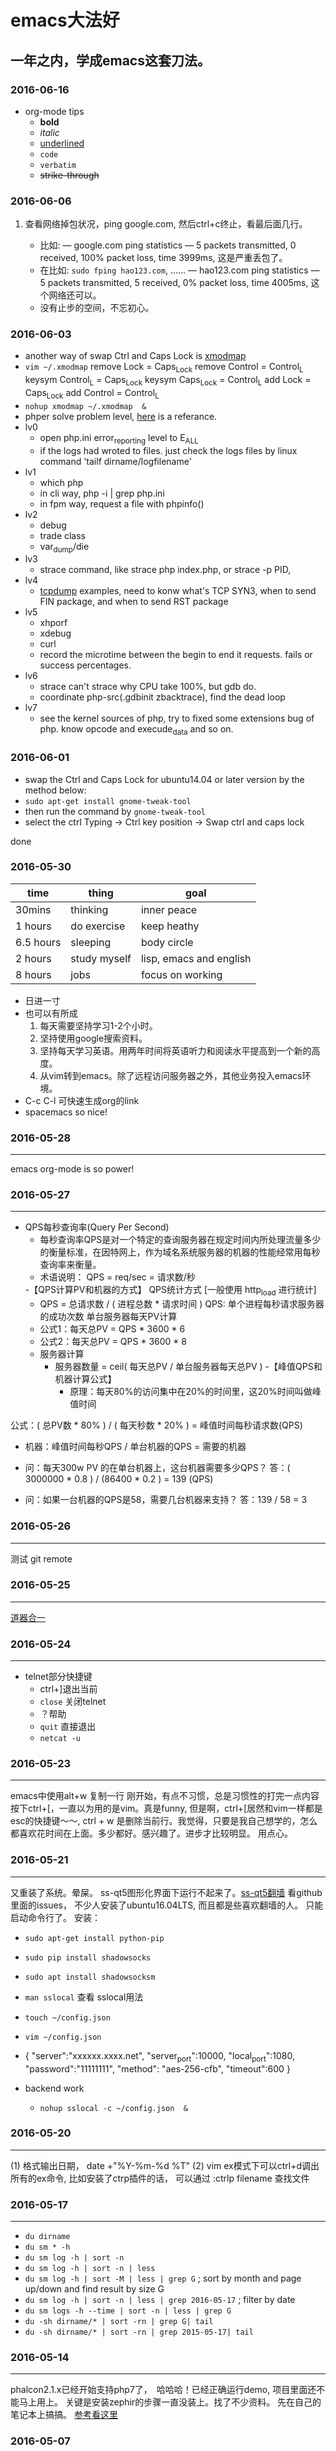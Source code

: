 #+TODO: TODO IN_PROGRESS WAITING DONE
* emacs大法好
** 一年之内，学成emacs这套刀法。
*** 2016-06-16
+ org-mode tips
  - *bold*
  - /italic/ 
  - _underlined_ 
  - =code= 
  - ~verbatim~ 
  - +strike-through+
*** 2016-06-06
*****  查看网络掉包状况，ping google.com, 然后ctrl+c终止，看最后面几行。
+ 比如: --- google.com ping statistics --- 5 packets transmitted, 0 received, 100% packet loss, time 3999ms, 这是严重丢包了。
+ 在比如: =sudo fping hao123.com=, ...... --- hao123.com ping statistics --- 5 packets transmitted, 5 received, 0% packet loss, time 4005ms, 这个网络还可以。
+ 没有止步的空间，不忘初心。
*** 2016-06-03
+ another way of swap Ctrl and Caps Lock is [[https://www.emacswiki.org/emacs/MovingTheCtrlKey][xmodmap]] 
+ =vim ~/.xmodmap=
  remove Lock = Caps_Lock
  remove Control = Control_L
  keysym Control_L = Caps_Lock
  keysym Caps_Lock = Control_L
  add Lock = Caps_Lock
  add Control = Control_L
+ =nohup xmodmap ~/.xmodmap  &=
+ phper solve problem level, [[http://rango.swoole.com/archives/340][here]] is a referance.
+ lv0 
  - open php.ini error_reporting level to E_ALL
  - if the logs had wroted to files. just check the logs files by linux command 'tailf dirname/logfilename'
+ lv1 
  - which php
  - in cli way, php -i | grep php.ini
  - in fpm way, request a file with phpinfo()
+ lv2
  - debug
  - trade class
  - var_dump/die
+ lv3 
  - strace command, like strace php index.php, or strace -p PID, 
+ lv4
  - [[http://www.rationallyparanoid.com/articles/tcpdump.html][tcpdump]] examples, need to konw what's TCP SYN3, when to send FIN package, and when to send RST package
+ lv5 
  - xhporf
  - xdebug
  - curl
  - record the microtime between the begin to end it requests. fails or success percentages.
+ lv6
  - strace can't strace why CPU take 100%, but gdb do.
  - coordinate php-src(.gdbinit zbacktrace), find the dead loop
+ lv7
  - see the kernel sources of php, try to fixed some extensions bug of php. know opcode and execude_data and so on.

*** 2016-06-01 
+ swap the Ctrl and Caps Lock for ubuntu14.04 or later version by the method below:
+ =sudo apt-get install gnome-tweak-tool=
+ then run the command by =gnome-tweak-tool=
+ select the ctrl Typing -> Ctrl key position -> Swap ctrl and caps lock
done
*** 2016-05-30 
| time      | thing        | goal                    |
|-----------+--------------+-------------------------|
| 30mins    | thinking     | inner peace             |
| 1 hours   | do exercise  | keep heathy             |
| 6.5 hours | sleeping     | body circle             |
| 2 hours   | study myself | lisp, emacs and english |
| 8 hours   | jobs         | focus on working        |

+ 日进一寸
+ 也可以有所成
  1) 每天需要坚持学习1-2个小时。
  2) 坚持使用google搜索资料。
  3) 坚持每天学习英语。用两年时间将英语听力和阅读水平提高到一个新的高度。
  4) 从vim转到emacs。除了远程访问服务器之外，其他业务投入emacs环境。
     
+ C-c C-l 可快速生成org的link
+ spacemacs so nice!

*** 2016-05-28
----------------------------------------------------------------------
emacs org-mode is so power!

*** 2016-05-27
----------------------------------------------------------------------
+ QPS每秒查询率(Query Per Second)
  - 每秒查询率QPS是对一个特定的查询服务器在规定时间内所处理流量多少的衡量标准，在因特网上，作为域名系统服务器的机器的性能经常用每秒查询率来衡量。
  - 术语说明：
    QPS = req/sec = 请求数/秒
  -【QPS计算PV和机器的方式】
  QPS统计方式 [一般使用 http_load 进行统计]
  - QPS = 总请求数 / ( 进程总数 * 请求时间 )
    QPS: 单个进程每秒请求服务器的成功次数
    单台服务器每天PV计算
  - 公式1：每天总PV = QPS * 3600 * 6
  - 公式2：每天总PV = QPS * 3600 * 8
  +  服务器计算
    - 服务器数量 = ceil( 每天总PV / 单台服务器每天总PV )
      -【峰值QPS和机器计算公式】
      - 原理：每天80%的访问集中在20%的时间里，这20%时间叫做峰值时间
公式：( 总PV数 * 80% ) / ( 每天秒数 * 20% ) = 峰值时间每秒请求数(QPS)
- 机器：峰值时间每秒QPS / 单台机器的QPS = 需要的机器
- 问：每天300w PV 的在单台机器上，这台机器需要多少QPS？
  答：( 3000000 * 0.8 ) / (86400 * 0.2 ) = 139 (QPS)

- 问：如果一台机器的QPS是58，需要几台机器来支持？
  答：139 / 58 = 3

*** 2016-05-26
----------------------------------------------------------------------
测试 git remote 
*** 2016-05-25
----------------------------------------------------------------------
[[http://www.cnblogs.com/zhuweisky/p/5003771.html][道器合一]]

*** 2016-05-24
----------------------------------------------------------------------
+ telnet部分快捷键
  - ctrl+]退出当前
  - =close= 关闭telnet
  - ？帮助
  - =quit= 直接退出
  - =netcat -u= 

*** 2016-05-23
----------------------------------------------------------------------
emacs中使用alt+w 复制一行
刚开始，有点不习惯，总是习惯性的打完一点内容按下ctrl+[，一直以为用的是vim。真是funny, 但是啊，ctrl+[居然和vim一样都是esc的快捷键～～,
ctrl + w 是删除当前行。我觉得，只要是我自己想学的，怎么都喜欢花时间在上面。多少都好。感兴趣了。进步才比较明显。
用点心。

*** 2016-05-21
----------------------------------------------------------------------
又重装了系统。晕屎。
ss-qt5图形化界面下运行不起来了。[[https://github.com/shadowsocks/shadowsocks-qt5/issues/312][ss-qt5翻墙]]
看github里面的issues， 不少人安装了ubuntu16.04LTS, 而且都是些喜欢翻墙的人。
只能启动命令行了。
安装：
+ =sudo apt-get install python-pip=
+ =sudo pip install shadowsocks=
+ =sudo apt install shadowsocksm=

+ =man sslocal= 查看 sslocal用法

+ =touch ~/config.json=
+ =vim ~/config.json=
+ {
  "server":"xxxxxx.xxxx.net",
  "server_port":10000,
  "local_port":1080,
  "password":"11111111",
  "method": "aes-256-cfb",
  "timeout":600
  }
+ backend work
    - =nohup sslocal -c ~/config.json  &=

*** 2016-05-20
----------------------------------------------------------------------
(1) 格式输出日期， date +"%Y-%m-%d %T"
(2) vim ex模式下可以ctrl+d调出所有的ex命令, 比如安装了ctrp插件的话， 可以通过 :ctrlp filename 查找文件

*** 2016-05-17
----------------------------------------------------------------------
+ =du dirname=
+ =du sm * -h=
+ =du sm log -h | sort -n=
+ =du sm log -h | sort -n | less=
+ =du sm log -h | sort -M | less | grep G=          ; sort by month and page up/down and find result by size G
+ =du sm log -h | sort -n | less | grep 2016-05-17= ; filter by date
+ =du sm logs -h --time | sort -n | less | grep G= 
+ =du -sh dirname/* | sort -rn | grep G| tail= 
+ =du -sh dirname/* | sort -rn | grep 2015-05-17| tail=

*** 2016-05-14
----------------------------------------------------------------------
phalcon2.1.x已经开始支持php7了，　哈哈哈！已经正确运行demo, 项目里面还不能马上用上。
关键是安装zephir的步骤一直没装上。找了不少资料。
先在自己的笔记本上搞搞。
[[https://gist.github.com/Tosyn/fef6437dd3906ff200e471e478eaae95][参考看这里]]

*** 2016-05-07
----------------------------------------------------------------------
安装kali　linux时需要分配大点空间，开始时给４G, 不够，死活安装没成功。后来直接给50G，终于可以了。好了，现在可以开始玩下这个渗透系统了

*** 2016-05-06
----------------------------------------------------------------------
源代码!直接看源代码, 这才是最好境界!最关键的开关。

*** 2016-04-30
----------------------------------------------------------------------
提高业务能力的同时，坚持学习python。后者反过来会促进业务能力的增强。

*** 2016-04-29
----------------------------------------------------------------------
+ To follow the path: 沿着这样一条道路：
+ look to the master, 关注大师，
+ follow the master, 跟随大师，
+ walk with the master, 与大师同行，
+ see through the master, 洞察大师，
+ become the master. 成为大师。

*** 2016-04-24
sed命令相当的牛逼，　一定要学会，　sed -i 直接可以编辑文件，当一个文件很大时，用sed比vim要更方便
----------------------------------------------------------------------
+ *nl* 
+ *sed*
+ *awk*
三个命令行非常有用

*** 2016-04-23
----------------------------------------------------------------------
+ 升级到ubuntu16.04之后，发现php也更新了。但是mysql没更新。重新布置下环境：　
  1) =sudo apt-get install php7.0-fpm php7.0-mysql=
  2) =sudo vim /etc/nginx/sites-available/default= 添加index.php
  3) 将这行注释去掉，fastcgi_pass unix:/run/php/php7.0-fpm.sock;
  4) include snippets/fastcgi-php.conf;这样放出来
  5) =sudo nano /etc/php/7.0/fpm/php.ini= , 将cgi.fix_pathinfo=0
  6) =sudo service php7.0-fpm reload= 成功了
  7) laravel 的spark需要在php7.0的基础上安装mbstring扩展
  8) =sudo apt install php7.0-mbstring=

*** 2016-04-11
----------------------------------------------------------------------
+ ubuntu下使用c-space启动emacs内的中文输入法，　lc_ctype=zh_cn.utf-8 emacs 
+ gtd getting thing done, 翻译：把事情做完。
  - 本质是放空人的大脑。然后一步步按照设定的路线去努力执行。
  - 五个核心原则是：收集、整理、组织、回顾、执行。
+ laravel 5 查询最后一条查询sql 
  - 需要开启querylog 
  - db::connection()->enablequerylog();
  - dd(db::getgetquerylog());
*** 2016-04-09
----------------------------------------------------------------------
+ ubuntu14.04 默认的nodejs太老了，　
  - =sudo add-apt-repository ppa:chris-lea/node.js=
  - =sudo apt-get update=
  - =sudo apt-get install nodejs=
*** 2016-04-06
+ mysql去除重复的数值
  - select  b.id, b.status, b.name,  case  when f.id is null then 0 else 1 end is_tag
    from b_table as b 
    left join d_table as d on b.id=d.id 
    left  join (select distinct id from f_table) as f on b.id=f.id
    where b.status=3;
*** 2016-04-03
----------------------------------------------------------------------
今天是清明节
看了下数据库的帮助命令，　大有搞头啊！　help command 可以看见少数操作命令，　help contents相当于进入了一个mysql的结构的总目录。对于mysql还是有很多东西不知道的呀，嘿嘿嘿~
*** 2016-04-01
----------------------------------------------------------------------
愚人节～～，　学习新的东西的时候，自己才会全身心的投入进去。
*** 2016-03-31
----------------------------------------------------------------------
mysql 查询字段长度：　select length(column_name) from table_name;

*** 2016-03-31
----------------------------------------------------------------------
mysql查看保存的字段长度: select  length(str) from test_table;

*** 2016-03-25
----------------------------------------------------------------------
+ =dpkg -l | grep jdk=
+ =dpkg -l= 查看linux下安装文件路径
*** 2016-03-25
----------------------------------------------------------------------
请解释下strtotime(),time(),microtime(),date()的区别。。。。。。

*** 2016-03-24
----------------------------------------------------------------------
远程版本库采用merge request比本地merge master更高效

*** 2016-03-23
----------------------------------------------------------------------
+ 今天学了两个牛逼的命令：
  - 一个是vim 中的多文件替换 
    1) =args dirname/**/*.php=
    2) =argdo %s/test1/test2/ge | update=
  - 二是：linux终端 grep -rl need_replace_word dirname | xargs sed -i 's/test1/test2/g'

+ 查看内存
  *cat /proc/meminfo*

*** 2016-03-16
----------------------------------------------------------------------
通过 curl　方式发post请求，如果url域名经过 30x　跳转后，$_post不会被保持的！可以通过ip方式避免跳转的问题 
301的调整是不被保持的

*** 2016-03-15
----------------------------------------------------------------------
回顾一下本次alphago与小石头的人机对局，感觉很奇妙啊。alphago确实有进入世界前三的水准。对处于下坡路的小李来说，相对吃力。这个时代，正是缺少神之一手的棋手的时代。然而alphago还不是完全体，人类已经意识到围棋还存在的广阔的提升空间，或许等begago出来的时候，或许人类将迎来围棋的巅峰时代!而我们将见证到这个围棋时代的到来。

*** 2016-03-13
----------------------------------------------------------------------
第７８手的挖，　实在是"神之一手"啊。这一刻，　简直是吴清源附体，　佐为附体啊！这才是小李啊！哈哈，那个犀利的小石头还在。这才是围棋的魅力所在啊！逼得alphago都出bug了！

*** 2016-03-12
----------------------------------------------------------------------
alphago 太牛逼了。完全颠覆了我心目中机器对围棋的理解。见证了这个奇特的围棋历史奇点。

*** 2016-03-11

永远不要轻视那些看起来能力不如自己的人.
今天被一个初中生给我上了一课：我不够自律。自己的自控能力不够。
如果我连自己的没法控制，那真的是一无是处。

*** 2016-03-10
----------------------------------------------------------------------
这给了我一个很大的启发：
(1) 如果要赌，你就赌人少赌的那个。人类的本性是和自然规律相反的。
(2) 太震惊了，　alphago第二局居然也赢了。
(3) 要集中力量。
(4) 向大师学习。

*** 2016-03-09
----------------------------------------------------------------------
今天李世石败给ai了。历史的一个重要时刻啊。计算机离人的思考思维还有多远距离？

*** 2016-03-09
----------------------------------------------------------------------
今天李世石要于ai比赛了。历史的一个重要时刻啊。计算机离人的思考思维还有多远距离？

gulp 依赖比较新的npm, npm需升级到5.7.1. 

*** 2016-03-09
----------------------------------------------------------------------
=df= 查看硬盘使用情况, =du -sm * -h= 查看磁盘空间   *-h human*

*** 2016-03-07
----------------------------------------------------------------------
既然是数据, 在计算机网络结构层划分中一定有对应的有载体和关联, 需要重新梳理下这其中的关系.

*** 2016-03-05
----------------------------------------------------------------------
*时间*, *精力*, *钱* 被撕的四分五裂，这样下去什么事情也弄不成。

*** 2016-03-03
----------------------------------------------------------------------
将 *早上的一点时间抽出来* 。积累起来做点事情。还有坐车的时间。
所有的事物都可以看成是 *数据* 。他们都有最小的单元结构，不同的 *次序* 组成了他们的运行的流程。要知道他们之间的关系，必须熟悉他们的结构和组织形式，以及他们运行的次序。

*** 2016-03-03
----------------------------------------------------------------------
我的时间都用在哪里了？
今天安装nvm, 用于node.js版本管理。
(1) git 下载creationix下的nvm到本地，
(2) 进入目录，执行 =./install.sh=
(3) 启用 =source ./nvm.sh=
(4) 将变量写到.zshrc里面去，　开机启动
(5) =nvm -v=
(6) =nvm help= 开始玩吧
用简单的思维来总结网络的事物，　我的理解是： /数据/ , /结构/ , /次序的集合/ 。

*** 2016-03-01
----------------------------------------------------------------------
laravel 的eloquent非常强大，　比phalcon强大太多了。
夜深人静，　折开笔记本，启动ubuntu, 戴上耳机， 翻开今天下载的一首音乐。一个悠扬的声音划破天际，直抵心房，仿佛穿行在一条苍茫峡谷。　　
什么时候能弄一套合心意的音响？

*** 2016-02-29
----------------------------------------------------------------------
即使对某一件兵器特别偏爱， 也不要拘泥于兵器。有比兵器更强大的力量。

*** 2016-02-27
----------------------------------------------------------------------
导出查询结果到一个文件里面。
=mysql -uname -h hostname -p psw -e"use dbname; select * from table" > /temp/test.xls=
还是一句话：天下武功， 唯快不破.
+ =php artisan make:middleware oldmiddleware=
+ =php artisan make:middleware beforemiddleware= 前置操作的中间件
+ =php artisan make:middleware aftermiddleware= 后置操作的中间件

vagrant up启动时， 启动virtualbox时报个错。
"virtualbox failed to open a session for the virtual machine  "

*** 2016-02-26
----------------------------------------------------------------------
+ shadowsocks-go翻墙
  1) =sudo apt-get install golang=
  2) =git clone https://github.com/shadowsocks/shadowsocks-go=
  3) =echo $golang= 查看go路径, 比如是~/gocode什么的, 然后进去, 一直到src下面, 新建文件夹golnag.org/x, 下载加密crypto,命令为git clone https://github.com/golang/crypto
  4) 现在可以安装go-server了
    - =go get github.com/shadowsocks/shadowsocks-go/cmd/shadowsocks-server= 再就是客户端
    - =go get github.com/shadowsocks/shadowsocks-go/cmd/shadowsocks-local= 这就安装大工告成了！
  5) 放心， 你怎么输入google都不会有反应的。不用着急， 还没完, 启动啊，
  可以放到后台去， 免得占用我的终端
    - =cd ~/go= 路径/bin, 执行
    - =nohup .shadowsocks-server  &=
    - =nohup .shadowsocks-local  &=
  现在， 到墙外去耍去吧！前提是你的chome安装了switchysharp.1.10.5.crx或者别的代理
  这能帮到这里了～
+ laravel 这个最好还是设置下快捷方式
 - 将 _alias laravel='~/.composer/vendor/bin/laravel'_  放置到~/.zshrc最后， 
 - 重新执行下这个文件 =source ~/.zshrc= , 这里的zshrc是和bash一样的工具, 就是更强大一下， 至于强大在哪些地方， 我也不知道。
+ 没有沉淀的输出如果传播出去， 很快就会消散, 消亡。
  怎么把项目弄到博客网站上去？这是个问题。 现在只是一个一个文件的放上去， 很不好。
+ php artisan migrate 时发现自己的文件名改过了。可以 =composer dump-autoload= 一下, 再重新执行即可。laravel貌似比phalcon好用的多。
+ 今天被onclick坑死了！ <a onclick="method_dosth()"></a> onclick这个写法， 不知道是怎么回事， 到app的话调用了什么都是没有回调的～～， 必须携程onclick， 谁能解释一下？
laravel 上手很快。下周可以用laravel来做博客的开发框架。

*** 2016-02-25
----------------------------------------------------------------------
修改git默认的nano编辑器为vim的方法， 设置一下 git config –global core.editor vim

*** 2016-02-24
----------------------------------------------------------------------
从一个不熟悉的环境转回来, 感觉vim是如此的顺心如意! 这兵器果然越用约有意思.
利用周末的时间，下周一之前， 将一个简单的图书馆管理系统开发出来。使用laravel框架, 优先做图书增删改查， 以及借阅的功能。
晋级那种事放到后面再说。技术上来之后， 晋级不晋级， 无所谓。
那么， 让我们开始吧。哟西～ 

*** 2016-02-23
----------------------------------------------------------------------
9秒开机了！so sexy!ssd 大发好！x
*** 2016-02-22
----------------------------------------------------------------------
两种兵器对比着学。
固态硬盘的速度比机械硬盘存在一个质的差别。

*** 2016-02-19
----------------------------------------------------------------------
+ "建设性的懒惰才是真正的程序员应该有的特质。"
+ "虽然编程基本上仍是一种个人封闭的活动，真正高超的程序来自于借助整个社区的注意力和脑力。一哥在封闭的项目中只使用自己脑力的开发者， 将会输给一个知道创造一个开放、进化式的环境--从中吸收成千上万人的探索设计空间的反馈、编码贡献、臭虫检测和其他的改进--开开发者。"

+ "目标只有通过许多共同意志的竭诚努力才能实现."
+ "不管怎样， 在一个便宜电脑和快速互联网连接的世界里， 我们很一致的发现真正唯一的稀缺资源是有技术的努力。开源项目本质上从不会为了争夺机器或者网络或办公空间而成立；他们只在开发者自己失掉兴趣的时候消亡。"
+ "开源的成功带来的一个最重要的影响会是教育我们：乐趣是创造性工作中最有效的经济模式。"

*** 2016-02-09
----------------------------------------------------------------------
年味一年比一年淡了。

*** 2016-02-06
----------------------------------------------------------------------
回家的路

*** 2016-02-04
----------------------------------------------------------------------
emacs 是个什么东西？
用emacs -nw -q 不安装任何插件启动emacs

*** 2016-02-18
----------------------------------------------------------------------
进入帮助文档内部
+ =c-h i=
+ =c-h t=
+ =c-h w=
+ =m-x tetris= 玩俄罗斯方块
+ =emacs -nw --color=no=  不需要颜色
+ =emacs --daemon= 作为守护进程运行
+ =emacsclient -t= 桌面环境下打开命令行版的emacs

*** 2016-02-17
----------------------------------------------------------------------
what a beauty day today ! emacs is coming! come on!
+ m-d equal kill a word
+ m-delete means backward-kill-world
+ m-k kill-sentence
+ c-k kill-line
+ reset c-x u, c-/, c-_
+ c-y means paste, but  c-y then m-y means next paste, like next register in vim, just like a circle
+ c-u means n times to do 
  examples like : c-u 6 c-k means delete three lines, not 6 lines!
+ c-g(esc esc esc) keyboard-quit
+ backspace        backward-delete-char
+ c-d              delete-char
+ c-x c-s              save
+ move : 
+ c-f next-char
+ c-b prew-char
+ c-p prew-line
+ c-n next-line
+ c-e end-of-line
+ c-a ahead-of-line
+ c-l  like h m l in vim(re center)
+ m-f forward-word
+ m-b backward-word
+ m-a backward-sentence
+ m-e forward-sentence
+ c-v  scroll-up
+ m-v  scroll-down
 search:
+ c-s isearch forward
+ c-r isearch backward
+ esc c-s  isearch-forward-regexp
+ esc c-r  isearch-backward-regexp
+ m-%      waken replacement
+ c-x c-f  find a file 
+ c-x o  change window
+ c-x 1  only one window, like :only in vim
+ c-x c-b list all the buffer files
+ c-x b 
+ c-x k kill-buffer
+ m-x describe-variable -> "enter" -> auto-mode-alist see all the mode , so sexy!
+ m-x compile  woken the compile in linux
+ c-\切换输入法
+ c-x shell 进入shell模式, 然后c-x c-b 返回buffer

*** 2016-02-16
----------------------------------------------------------------------
start to use emacs to do something

*** 2016-02-03
----------------------------------------------------------------------
开始学习emacs
网站搭建起来之后，要逐步建立起自己的博客系统。
持续更新较高质量的博客内容。
你问我800多块钱的书， 我会不会看？那我买来是干什么的？

*** 2016-01-24
----------------------------------------------------------------------
做人确实比学代码难
用一个简单的文本文件把每次出错的信息记录下来，后面如果解决了就把解决方法也记录一下，养成这种学习习惯，会受益匪浅, 写博客是最好的办法。

*** 2016-01-23
------------------------------------------------------------------------
一龙哥身上有很多东西可以学习。查找一个问题，居然可以发现其背后那么多关联的东西。受教了。

*** 2016-01-22
------------------------------------------------------------------------
知耻而后勇.
let's go!

*** 2016-01-21
------------------------------------------------------------------------
window.location.search可以获取url里面的查询的参数。
今天遇到一个问题：h5调用app接口。这个很难做兼容。
*** 2016-01-20
------------------------------------------------------------------------
~nohup my/go/command   &~    可以把程序丢到后台去，　注销不会kill这个进程，　重启可以。若用ctrl+z做相同的事，　退出当前终端，　进程被kill.

*** 2016-01-19
------------------------------------------------------------------------
zsh终端里面可以直接输入文件夹名，　进入目录，不需要加前缀cd。
..直接道上一级目录。~直接到home目录来了。 不错。

"计划这个词，只是将构思束之高阁的另一种表达方式。只要想到好的构思，我们立刻就着手实现。"  --《黑客与画家》
install phpbrew to control  version of php. [[https://github.com/phpbrew/phpbrew][phpbrew]]

*** 2016-01-18
------------------------------------------------------------------------
备案提交了，下周拍下照，备案应该就快下来了。我自个儿的网站的第一个hello　world就快出来了。到时候，有的写了。写作于我而言有特殊的用处。对于我来说，是真正的好记性不如烂笔头。而且随着岁月溜去，能留下某一下瞬间的想法，不是一件很有意思的事情么？　
~rsync -av　file (or dir) nil@xxx.xx.x.xxxxx:/home/nil~ 远程复制命令，　niubility!

*** 2016-01-17
------------------------------------------------------------------------
下划线和竖线都比矩形的光标要快。

*** 2016-01-16
------------------------------------------------------------------------
+ vim 中直接!clisp %执行当前lisp文件，　无须退出。
+ ~ssh key~
+ ssh-keygen -t rsa -c 'email'

+ 安装composer并且设置为全局变量
  ~curl -ss https://getcomposer.org/installer | sudo php -- --install-dir=/usr/local/bin --filename=composer~

1999年的那年，　京东和阿里不同的领导人的定位，居然发展成今天的格局。定位不同，发展的速度，方向差异竟然这么大！

*** 2016-01-14
------------------------------------------------------------------------
+ ~chsh -s /bin/zsh root~
+ ~chsh -s /bin/zsh~ 当前用户修改bash=>zsh

+ ~curl -ssl http://git.io/git-extras-setup | sudo bash /dev/stdin~
  安装git summary 代码统计
+ ~curl -ssl http://git.io/git-extras-setup | sudo bash /dev/stdin~
  安装git summary 代码统计

+ 查询某一列重复的记录
  ~select user_name, count(*) as count from user_table group by user_name having count>1;~

+ ~sudo nginx -s reload~ 可以替代 ~sudo service nginx restart~
+ 丧心病狂的配置啊
  git config --global alias.lg "log --color --graph --pretty=format:'%cred%h%creset -%c(yellow)%d%creset %s %cgreen(%cr) %c(bold blue)<%an>%creset' --abbrev-commit"

*** 2016-01-13
------------------------------------------------------------------------
学了点emacs的皮毛， 感觉不是很顺手，毕竟vim使用快一年半了。但是emacs应该是lisp入门的绝好材料。
+ ~c-p~ 上，c-f后, c-b左，c-n下一
+ ~c-l~ 上中下屏幕切
+ ~c-x c-q~ 只读模式， 相当于vim的普通模式
+ ~c-v~ 下一页， m-v上一页, 
+ ~control~ 和 ~alt~ 基本上是对着干， vim里面是大小写对着来。
+ ~c-a~ 和 ~c-e~ 将光标移到“一行”的头尾， m-a和m-e将光标移动到"一句"的头尾

*** 2016-01-12
------------------------------------------------------------------------
lisp是什么样的语言？这个们进去会怎么样？看了《黑客与画家》， 很有冲动， 想钻进这道门里去。在知乎，百度，google， 各种途径里面去找它的点点滴滴， 迫切想找一个入口。
这两天的事物很有冲击力：虾米的大气音乐， deepin系统的使用， 对lisp的着迷， 。。。。。。
脑子充血了，反正。不管是什么路了。我冲下去了！

*** 2016-01-10
------------------------------------------------------------------------
from today , use deepin system for my own computer system
use english everyday 

good beginning!
deepin install php7.0.2   by "[[http://blog.sina.com.cn/s/blog_40bb2de40102w718.html][deepin下安装php7]]"

sleep well tonight, tomorrow sun will still rises

gtkhash
ubuntu下校验文件的hash值工具
*** 2016-01-08
--------------------------------------------------------------------------

+ 测试git rebase -i
+ find / -name 'metronic' -type d   # 查找目录
+ find / -name components_editors.html -print # 查找文件

*** 2016-01-04
--------------------------------------------------------------------------
学习应该是随时随地, 从项目中吸收养分. 以项目中遇到的问题和疑点展开, 由点到面的蔓延.而不是特意的去学习各种还没有用上的东西. 学以致用是最适合自己的学习东西的方法.
随着经验的积累, 知识结构也会慢慢完善起来. 最后再补充缺失的知识结构.
越学越有意思了.

*** 2016-01-04
--------------------------------------------------------------------------
insert into  replace into 和 insert的区别, 

insert into表示插入数据，数据库会检查主键，如果出现重复会报错； 
replace into表示插入替换数据，需求表中有primarykey，或者unique索引，如果数据库已经存在数据，则用新数据替换，如果没有数据效果则和insert into一样； 
insert ignore表示，如果中已经存在相同的记录，则忽略当前新数据
*** 2016-01-03
--------------------------------------------------------------------------
凌晨四点, 醒. 人生百年, 白驹过隙. 

"
代码review ，合并master 之前还是要认真做代码审查，提高代码质量
开发之前不要急着coding，先做到心里有比较完整的思路，再开始，要注意一开始代码的质量，不要等到最后去优化，优化，可以随时随地
"
------ 旺旺

*** 2016-01-01
--------------------------------------------------------------------------
还是应该打实基础.

*** 2015-12-28
--------------------------------------------------------------------------
+ extract() 函数把数组按键值映射出来.
+ ctrl-t 和ctrl-o, ctrl-i的区别是?

*** 2015-12-27
--------------------------------------------------------------------------
adminlte 这个后台样式也不错

*** 2015-12-26
--------------------------------------------------------------------------
metronic 有很多的js
终端界面的颜色不太好看.
技术,没有终点.

*** 2015-12-25
--------------------------------------------------------------------------
到过一个地方之后，可能都会对之前不可企及的东西不以为然。比如，买过一个体验不错的耳机之后，你之前的那些随手机赠送的耳机，将变得难以忍受。甚至宁愿不听。

*** 2015-12-24
--------------------------------------------------------------------------
mysql 声明变量及赋值
select @a:=1;select count(*) from table_name where 1=1 and id>1 and (@a:=@a+1);select @a;

*** 2015-12-23
--------------------------------------------------------------------------
http定义了与服务器交互的不同方法，最基本的方法有4种，分别是get，post，put，delete。url全称是资源描述符，我们可以这样认为：一个url地址，它用于描述一个网络上的资源，而http中的get，post，put，delete就对应着对这个资源的查，改，增，删4个操作。到这里，大家应该有个大概的了解了，get一般用于获取/查询资源信息，而post一般用于更新资源信息

"理论上讲，post是没有大小限制的，http协议规范也没有进行大小限制, post数据是没有限制的，起限制作用的是服务器的处理程序的处理能力"

post的安全性要比get的安全性高
get是向服务器发索取数据的一种请求，而post是向服务器提交数据的一种请求

http定义了与服务器交互的不同方法，最基本的方法有4种，分别是get，post，put，delete。url全称是资源描述符，我们可以这样认为：一个url地址，它用于描述一个网络上的资源，而http中的get，post，put，delete就对应着对这个资源的查，改，增，删4个操作。到这里，大家应该有个大概的了解了，get一般用于获取/查询资源信息，而post一般用于更新资源信息。

1.根据http规范，get用于信息获取，而且应该是安全的和幂等的。

　　(1).所谓安全的意味着该操作用于获取信息而非修改信息。换句话说，get 请求一般不应产生副作用。就是说，它仅仅是获取资源信息，就像数据库查询一样，不会修改，增加数据，不会影响资源的状态。

　　* 注意：这里安全的含义仅仅是指是非修改信息。

　　(2).幂等的意味着对同一url的多个请求应该返回同样的结果。这里我再解释一下幂等这个概念：

　　幂等（idempotent、idempotence）是一个数学或计算机学概念，常见于抽象代数中。
　　幂等有一下几种定义：
　　对于单目运算，如果一个运算对于在范围内的所有的一个数多次进行该运算所得的结果和进行一次该运算所得的结果是一样的，那么我们就称该运算是幂等的。比如绝对值运算就是一个例子，在实数集中，有abs(a)=abs(abs(a))。
　　对于双目运算，则要求当参与运算的两个值是等值的情况下，如果满足运算结果与参与运算的两个值相等，则称该运算幂等，如求两个数的最大值的函数，有在在实数集中幂等，即max(x,x) = x。

[[http://www.cnblogs.com/sjrhero/articles/1832747.html][参考]]

*** 2015-12-13
--------------------------------------------------------------------------
今天想孙晨请教个问题，才发现自己平时阐述问题都是不清楚的。自己都讲不清楚这个问题，还怎么指望请教别人？怎么加强自己的表达能力？

*** 2015-12-12
--------------------------------------------------------------------------
锻炼身体对于一个程序员来说,是至关重要的.重要性甚至应该排在工作之前.无视健康,终究会败在健康下.
继续坚持锻炼.

突然冒出一个想法.看看怎么实现它.

下午在深大散步, 借书无果. 后面走到校园内湖边上, 仰躺在湖边的草地上想了许多.

*** 2015-12-10
--------------------------------------------------------------------------
一般sql我都按照这样的格式

select
fields.....,
fields.....
from xxx as xxx
inner join xxx as xxx on xxx=xxx
where xx = xx
and yy = yy
and zz = zz
group by xxx
order by xxx
limit xxx offset xxx

*** 2015-12-03
--------------------------------------------------------------------------
终端里面访问sql， 可以用explain开头， 可以查询索引的使用是否合理
奇怪,在家里的电脑上push的东西,远程有图标记录, 在公司就没有. 这是什么原因?

*** 2015-12-01
--------------------------------------------------------------------------
创建表添加注释：
create table groups( 
gid int primary key auto_increment comment '设置主键自增',
gname varchar(200) comment '列注释',
) comment='表注释'

*** 2015-11-30
--------------------------------------------------------------------------
自行车：
山地车重要的部分包括车架，前叉，刹车，变速，车轮。
先说车架，就材质来说，车架有高碳钢的，有铝合金的，当然铝合金比较轻巧，高碳钢维修起来比较方便。就整体而言，车架分为硬车架和全避震车架，两者各有优缺点，硬车架骑行轻便，全避震车架适用于复杂路况
再说前叉，简单分为硬前叉和带避震的前叉，细分的话，依次为弹簧叉，阻力叉，油簧叉，油气叉，前叉越高级越需要细心呵护，一般情况下，选个弹簧叉就能满足普通人的需要了。
然后是刹车，明显地分为碟刹和v刹，两者工作原理不同，价格差别也很大，v刹靠摩擦，碟刹靠制动轴，v刹是抱死式的，经常高速骑行的最好不要用v刹，抱死易侧滑。
其次是变速，包括指拨，指拨有手拨和指拨之分，前拨，后拨，飞轮（飞轮有普通旋式和定位式，定位式更精确）及牙盘。
至于车轮，车轮需要注意的是车圈和轮胎，车圈有刀圈和t型圈之分。外胎的形状对车手有影响，我们大致根据路面选择轮胎的形状即可。
最后简要说说其他部位，有车条（整体式车轮是没有车条的），停车支撑，车把（根据个人需要选择合适的车把），鞍座（大都符合人体工程学，一般都很舒服），花鼓（即轴，分锁死式和快拆式），中轴（梅花孔中轴，方孔中轴），链条（长距离骑行需要自备链条油）。


atom 是一种基于xml（标准通用标记语言的子集）的文档格式以及基于http的协议，它被站点和客户工具等用来聚合网络内容，包括weblog和新闻标题等,它借鉴了各种版本rss的使用经验 atom正走在通往ietf标准的路上，在这之前，atom的最后一个版本是"atom 0.3"，并且已经被相当广泛的聚合工具使用在发布和使用(consuming)上。
值得一提的是, blogger和gmail这两个由google提供的服务正在使用atom.
atom是开发一个新的网志摘要格式以解决目前rss存在的问题混乱的版本号，不是一个真正的开放标准，表示方法的不一致，定义贫乏等等。
它与rss相比来讲，有更大的弹性。

*** 2015-11-29
--------------------------------------------------------------------------

手筋特训看完一遍了.
换个环境,都事物的看法会有些不同.
*** 2015-11-27
--------------------------------------------------------------------------
莫比乌斯环只有一面
"假定那是一个传奇，任何一个传奇终将落幕，但绕梁若干世，被传颂。我个人更加认为小李的奇在敢于退出韩国棋院的休职，奇在他每逢提及大李必称李昌镐老师。40岁的乔丹退役时，科比25岁，我们假定乔丹是传奇。那么，科比如说出单挑5%的话……再或者，对手是吴清源先生……传奇，只是输给岁月，而非隔代的人。目前这个世道，还真不知道那个运动员有什么霸气。年少，只是懂棋，而非悟道罢了"
柯洁太狂了。忘了上次“让井山裕太血贱五步”的言论了。
*** 2015-11-26
--------------------------------------------------------------------------
php -r "echo date('y-m-d h:i:s', strtotime('+8').php_eol)"
命令行里面运行php程序输入，
拉丁猪游戏的实现
*** 2015-11-25
--------------------------------------------------------------------------
+ 判断回文小程序
+ aptitude 安装效果比apt-get 更好。
+ gpasswd -d tml smbuser
  正在将用户“tml”从“smbuser”组中删除
+ gpasswd：未知成员 tmlgpasswd -d tml smbuser
  正在将用户“tml”从“smbuser”组中删除
  gpasswd：未知成员 tml
*** 2015-11-17
--------------------------------------------------------------------------
"o use an analogy, if algorithms were about automobiles, it would be for the person who wants to know how cars work, how they are built, and how one might design fuel-efficient, safe, reliable vehicles for the 21st century. the people who hate algorithms are the ones who just want to know how to drive their car on the highway, just like everyone else."
"if you want to become a good programmer, you can spend 10 years programming, or spend 2 years programming and learning algorithms."
"算法是一种将有限计算资源发挥到极致的武器，当计算资源很富余时算法确实没大用，但一旦到了效率瓶颈算法绝壁是开山第一刀。"
"基于各种数据结构上的增删改查。如字符串的查找翻转，链表的查找遍历合并删除，树和图的查找遍历，后来为了更好的查找，我们想到了排序，排序仍然不够，我们有了贪心、动态规划，再后来东西多了，于是有了海量数据处理，资源有限导致人们彼此竞争，出现了博弈组合概率。"

*** 2015-11-16
--------------------------------------------------------------------------
三天不练手生。alias mydir='cd /xxxx/xxxx' 自定义别名

*** 2015-11-15
--------------------------------------------------------------------------

只有打碎些东西,有的化学反应才会发生.慢慢的,我开始从各方面不自觉的运用围棋的翻盘观念来反省日常生活.

*** 2015-11-13
--------------------------------------------------------------------------
要注意细节，很多个细小的优化，一点点持续地积累，积少成多，最终汇聚为惊艳的成果。为山九仞，岂一日之功。

*** 2015-11-12
--------------------------------------------------------------------------
cli command : php -i  -> 图形界面下phpinfo()的输出效果
php -a : 供交互式 shell，和 ruby 的 irb 或 python 的交互式 shell 相似，此外还有很多其他有用的命令行选项。

"一款开源软件能否在商业上成功，很大程度上依赖三件事 - 成功的 user case, 活跃的社区和一个好故事 "

今天安装vagrant布置一个多开发环境,  修改vagrantfile后发现一个问题：vagrant ssh启动时报错->  

there is a syntax error in the following vagrantfile. the syntax error
message is reproduced below for convenience:
/xxx/vagrantfile:54: syntax error, unexpected keyword_end, expecting end-of-input

另外，不能把目录设置成777的权限。即使是别人给你的环境。也不行。权限一定要控制好。

ruby语言是日本人发明的。牛b.
ruby 的end不能顶格写!

*** 2015-11-10
--------------------------------------------------------------------------
+ kill process by key words
  - ps -ef| grep chrome|cut -c 9-15|xargs kill -9
  - "cut -c 9-15" ——截取输入行的第9个字符到第15个字符，而这正好是进程号pid
  - "xargs kill -9" ——xargs 命令是用来把前面命令的输出结果(pid)作为"kill -9"命令的参数，并执行该命令。"kill -9"会强行杀掉指定进程。

*** 2015-11-05
--------------------------------------------------------------------------
phalcon框架下， 使用empty()函数， uc浏览器和其他浏览器表现不一样。

*** 2015-11-04
--------------------------------------------------------------------------
php是用c语言写的，要更深入的学习php， 必须对c语言有所了解。是先学算法，还是c？还是同时展开？这是个问题。
uc浏览器似乎和别的浏览器有很大的不同。

*** 2015-11-03
--------------------------------------------------------------------------
细心, 细心，再细心! 又是一个逗号的问题。
再多的细心都不为过。
安装了 phpunit 单元测试
针对类 class 的测试写在类 classtest中。
classtest（通常）继承自 phpunit_framework_testcase。
测试都是命名为 test* 的公用方法。
也可以在方法的文档注释块(docblock)中使用 @test 标注将其标记为测试方法。
在测试方法内，类似于 assertequals()（参见 附录 a）这样的断言方法用来对实际值与预期值的匹配做出断言。
"当你想把一些东西写道print语句或者调试表达式中时， 别这么做， 将其写成一个测试来代替。"
--martin fowler
"单元测试主要是作为一种良好实践来编写的，它能帮助开发人员识别并修复 bug、重构代码，还可以看作被测软件单元的文档。要实现这些好处，理想的单元测试应当覆盖程序中所有可能的路径。一个单元测试通常覆盖一个函数或方法中的一个特定路径。但是，测试方法并不一定非要是一个封装良好的独立实体。测试方法之间经常有隐含的依赖关系暗藏在测试的实现方案中。"        --adrian kuhn et. al.
phpunit支持对测试方法之间的显式依赖关系进行声明。这种依赖关系并不是定义在测试方法的执行顺序中，而是允许生产者(producer)返回一个测试基境(fixture)的实例，并将此实例传递给依赖于它的消费者(consumer)们。
生产者(producer)，是能生成被测单元并将其作为返回值的测试方法。
消费者(consumer)，是依赖于一个或多个生产者及其返回值的测试方法。

*** 2015-11-01
--------------------------------------------------------------------------
余弦，博客
"这是一个混乱的世界，我们都在各种怪圈中，很多谜必须跳出这个圈才有解。那些被认为无解的不会真的无解，而是在我们所认知的范围内，它们无解。我自认为我不是一个平淡的人，神奇的宇宙与人类行为给我带来了很多启示，我不会一直在某种形态下走下去，却肯定会在一种状态让我的思维与成果一直延续到永久。 对知识我们需要充满敬畏。" --余弦
"我对黑客的定义很简单「守正出奇且具备创造力的群体」 "

*** 2015-10-30
--------------------------------------------------------------------------
我已经决定研究下h5+flash上传的结合了。

*** 2015-10-28
--------------------------------------------------------------------------
let mapleader=","

*** 2015-10-27
--------------------------------------------------------------------------
今日小结：
nerdcomment插件，~/.vimrc 设置leader键-> let <leader>=","
公共部分的尽量不要轻易改。

*** 2015-10-26
--------------------------------------------------------------------------
"是否具有算法知识和技术的坚实基础是区分真正熟练的程序员和初学者的一个特征.使用现代计算技术， 如果你对算法懂得不多，你也可以完成一些任务，但是，如果有一个好的算法背景，那么你可以做的事情就多得多." 
-- 算法导论

*** 2015-10-23
--------------------------------------------------------------------------
+ sudo apt-get install kubuntu-desktop
+ kde 下截屏命令行工具scrot
+ sudo apt-get install scrot (命令行下的截图工具)
+ scrot 获取整个桌面
+ scrot ~/photos/my_desktop.png指定目录和文件名
+ scrot -s 区域截屏
+ scrot -s -d 5 延时截图
+ scrot -q 50 调整图片质量， 默认75, 数字越大质量越高
+ scrot -t 10 尺寸， 减小截屏的尺寸到原图的10%
+ scrot -e 'mv $f ~/screenshots' scrot允许你发送保存的截屏图像给任意一个命令作为它们的输入。这个选项在你想对截屏图像做任意后期处理的时候十分实用。截屏的文件名/路径跟随于“$f”字符串之后。
+ 机械键盘+kde环境下 fn+prsts截屏

+ php中换行的问题
+ mac换行\r
+ linux换行\n
+ window换行\r\n
+ ctrl+shift+m切换终端的菜单

*** 2015-10-22
--------------------------------------------------------------------------
用心做一件事,胜过做一百件马马虎虎的事. 更不要急于求成. 天下武学, 虽然无坚不摧, 唯快不破. 但不能一味求快. 急躁总是伴随着失误和破绽的. 张弛有度, 一步步扎扎实实打下厚实的基础. 
还有时时反省, 先从自身原因找起. 鞋子合不合适, 要先看自己的脚的大小. 

*** 2015-10-21
--------------------------------------------------------------------------
每天路上读点书, 过不一样的时间, 看不同的风景.
"一个真正无所畏惧的人的强大依托就是内心的强大.在任何时候都不要轻易否定自己,要接受自己,热爱自己, 无论是毫无经验还是一事无成都要把自己当成一个堂堂正正的人来看待. 每天都展开对自己的思想诚实的战斗." 
年轻人要培养一双神奇的眼睛, 能发现旁人感觉不到的新鲜事物, 然后为他们命名. 在命名之后, 人们就发现世界诞生了新的部分.
-- 尼采

*** 2015-10-20
--------------------------------------------------------------------------
活在当下.多整理,整理出效率. 重点找出每天的那个20, 而非80.
每天看点书. 地铁上的时间还是比较多的.每天来回的路上足足有一个半小时.
一定要利用好这些零碎时间.
读书可以让自己平静下来, 睡眠也好多. 感觉有些充实. 上周日到深大图书馆看半天书,深有感触. 一年多没看书了. 拿起来, 挺爽!
往后, 周末腾一天爬山, 一天泡图书馆. 
每周借五本以上杂书, 题材不限, 周日下午六点前还, 借. 图书馆好多妹子!

*** 2015-10-16
--------------------------------------------------------------------------
每天太阳升起,必须快跑.
*** 2015-10-16
--------------------------------------------------------------------------
每天进步一点点，一小步，一小步的攀登。
*** 2015-10-11
--------------------------------------------------------------------------
flash + h5(input(file)) 上传

*** 2015-10-10
--------------------------------------------------------------------------
lla 可以显示ll -a 的结果
*** 2015-10-02
--------------------------------------------------------------------------
sql注入
-正确的过滤
-使用合理的字符集
-宽字节注入
xss类型
-反射型
php 职业规划-> 职业生涯乃至人生, 持续性.
薪资<->title
犯下的错误和花去的时间不能重来．
如果你找不到人生的意义，那么可以先累积money．等你找到意义的时候，一定会用得上的, 喵～
提升架构能力的两个基本原则
don't repeat yourself~
正交性

很多时候，技术提升的瓶颈是因为对业务理解的不够透彻．
*** 2015-10-01
--------------------------------------------------------------------------

vimium 使用时，网页中复制有个比较笨的方法就是先用 /搜索选中要复制的内容的前几个字符，然后shift+右方向键选择复制内容，ctrl+c就可以复制了。
或者进入visual模式，然后shift+向右键
机械键盘，敲起来，果然是飞一般的感觉．

*** 2015-09-30
--------------------------------------------------------------------------
新的机械键盘，爽歪歪～～，　手感杠杠的

*** 2015-09-29
--------------------------------------------------------------------------
ctags -r -f .tags

--------------------------------------------------------------------------
*** 2015-09-20
--------------------------------------------------------------------------
canvas画股票分时图
--------------------------------------------------------------------------
*** 2015-09-19
--------------------------------------------------------------------------
scp user@196.196.196.196:/home/test.tar.gz /home/test

bombcitys(3500);

function bombcitys(timestep){
setinterval(function(){
zidong();
}, timestep);
}

function zidong(){
$(citybombdivs[cityindex]).addclass('exchange-on').siblings().removeclass('exchange-on');

if(citybombdivs.length == cityindex){
cityindex = 0;
zidong();
}else{
cityindex += 1;
}
}

// 滚轮触动 animation
$(window).scroll(function() {
var height = document.documentelement.scrolltop || document.body.scrolltop;

var $investanimation = $mainer.find('#investanimation');
if (height >= 1431 && height <= 1600) {
$investanimation.find('.index-box2').addclass('animation');
}else{
$investanimation.find('.index-box2').removeclass('animation');
}

var $guzhianimation = $mainer.find('#guzhianimation');
if(height >= 1900 && height <= 2200) {
$guzhianimation.find('.index-box3-1').addclass('animation');
}else{
$guzhianimation.find('.index-box3-1').removeclass('animation');
}

});

--------------------------------------------------------------------------
*** 2015-09-17
--------------------------------------------------------------------------
(1) 好点的写法是什么？
var hovtarget = $('#testid').children();
hovtarget.hover(function(){
$(this).children().find('.icon-goodness').addclass('animation');
},function(){
$(this).children().find('.icon-goodness').removeclass('animation');
});

(2)

var index = 0;
function zidong(){
$(lis[index]).addclass('exchange-on');
$(lis[index]).siblings().removeclass('exchange-on');

if (index == lis.length) {
index = 0;
}else{
index += 1;
}
console.log(index, lis.length);
}

setinterval("zidong()", 3000);
(3) 

var index = 0;
function zidong(){
$(lis[index]).addclass('exchange-on');
$(lis[index]).siblings().removeclass('exchange-on');

if (index == lis.length - 1 ) {
index = 0;
}else{
index += 1;
}
//console.log(index, $(lis[index]).children(0).html());
}

setinterval("zidong()", 2800);
--------------------------------------------------------------------------
*** 2015-09-13
--------------------------------------------------------------------------
(1) mysql 两个函数
  + from_unixtime(time_stamp) -> 将时间戳转换成日期
  + unix_timestamp(date)      -> 将指定的日期或者日期字符串转换成时间

  - select from_unixtime(1382544000);
  - select unix_timestamp(date('2015-09-15'));

+ 查询今天的注册记录
  - select count(*) from table_main where date_format(from_unixtime(create_time, '%y%m%d'))=date_format(now(), '%y%m%d');
  - select count(*) from table_details where create_time >= unix_timestamp('2015-09-16 00:00:00') and create_time <= unix_timestamp('2015-09-16 23:59:59');
  - update table_main set update_time= date_add(create_time, interval 30 day) where uid=2964994 limit 1;
--------------------------------------------------------------------------
*** 2015-09-13
--------------------------------------------------------------------------
(1) php 升级：　[[https://wiki.php.net/phpng][这里]] ， 还有[[http://jcutrer.com/howto/linux/how-to-compile-php7-on-ubuntu-14-04][还有这里]]

(2) php7 is so super！

change vim background "solarized" , add solarized.sh , chmod + x solarized.sh, then ./solarized.sh dark, 这样就可以让ubuntu14.04的vim 运行起solarized，并且和官网的颜色一样了． 原因是ubuntu14.04终端本身没有solarized的配色


(3) nginx conf
[[https://www.digitalocean.com/community/tutorials/how-to-set-up-nginx-server-blocks-virtual-hosts-on-ubuntu-14-04-lts][nginx conf 配置参考]]

server {
listen 80 default_server;
listen [::]:80 default_server ipv6only=on;


root /web/test;
index index.php index.html index.htm;

server_name test.com www.test.com;

location / {
try_files $uri $uri/ =404;
}


location ~ \.php$ {
fastcgi_split_path_info ^(.+\.php)(/.+)$;
fastcgi_pass unix:/var/run/php5-fpm.sock;
fastcgi_index index.php;
fastcgi_param script_filename /usr/share/nginx/html$fastcgi_script_name;
include fastcgi_params;
}

}

(4) 迁移代码到/web/

--------------------------------------------------------------------------
(5) 验证码的用处
一般服务器端业务中，写请求的消耗远大于读请求, 作用：　区分机器／人的请求．
技术要点：
a)底图的实现，并且添加干扰元素
b)生成验证内容
c)验证内容保存在服务器端
d)验证内容的检验


--------------------------------------------------------------------------
*** 2015-09-12
--------------------------------------------------------------------------
array_multisort()
usort()
these two function of php is so cute!!! 


在互联网内容中每日浸泡的我们每个人，思路就象一只跳来跳去的猴子，一会想这个，一会想那个，而训练自己集中注意力就是要驯服这只大猴子。 

在日常生活中，你可以采用下面这些技巧，让自己更加专注。 

1、专注力到底是什么？ 

专注的概念其实很简单，它就是讲你从多个方向中解放出来，一次只将精力放在一件事上。 

“concentration is taking your mind off many things and putting it on one thing at a time.” 

2、控制你的思维 

学会控制你的思维。事实上，如果你认定你可以保持专注，那么你就可以。 

你可以试试“5 more”法则，当你就快要放弃的时候，告诉你自己：我还可以再坚持五分钟。完成这五分钟之后，再来一轮新的五分钟。如此一来，你的大目标就在这样的每一个五分钟的过程逐渐完成。 

还有一个小窍门：对于本可以不需要手参与的事情，增加手参与一下，是特别好的一个方法。比如，看书的时候，同时手上做笔记。 

3、最麻烦的任务先做 

在完成一系列的任务时，将难的任务放在第一个，因为最开始做一件事时，我们总是会更加专注和富有能量。 

如此一来，你就可以发现，事情完成得越多就越容易。 

4、只关注你生活中最重要的事 

很多时候，我们会慢慢变成我们专注的那个人或事。 

你是否注意到，结婚多年的夫妻会变得越来越像对方，而在性格上，很多人会逐渐和他们工作的上司、同事甚至是和他朝夕相处的宠物越来越像。 

人的精力是有限的，如果你一下操心太多事情，就坚持2-3件你已经开始操心的事情，然后放弃剩下的那些。 

这些放弃不仅包括一些工作和生活上的目标，甚至会包括你长久以来的生活习惯甚至是你的一些人脉关系，但是请你记住，你是在为自己的人生做选择。 

5、明确自己的目标 

我们都要做一个目的导向型的人，然后顺应着心中的方向一点一点去实现。不要担心如果目标不能够100%实现怎么办，我们所需要做的，就是努力去接近它。 

没有目标的持续高强度的专注于某件事，将只会造成困扰。 

6、找到你的专注力“杀手” 

如果把思路比作猴子，知道为什么会注意力不集中，就容易驯服这只大猴子了。注意力不集中的原因主要分内因和外因两类: 

外部干扰包括：噪音，对话，不舒服的椅子和桌子，不合适的灯光，电视，工作，家务，网络，电子邮件等。 
内部因素包括：饿了，累了，病了，没有动力，感到厌烦，没有兴趣，焦虑，压力和烦恼，消极的想法，白日梦等等。 
找到这些杀手，排除他们。 

7、找准你效率最高的时间 

专注并不意味着你能够在你所有的工作时间里满负荷工作。人都会有消极的状态（并不犯困却又无法高效工作时），深入了解自己，知道什么时候你的效率最高。 

如果你觉得自己在晚上写作的效率更高，那么就安排晚上作为你的写作时间，这样你就可以在第二天早上寄出文章，这样的方式能让你更高效。 

8、学会休息，保证充足睡眠 

就算是牺牲一些活动，也要坚持准时睡觉，同时管理好白天的日常安排，保证晚上能够有至少8小时的睡眠时间。床单和床垫一定要买质量好的。这是一个非常有价值的投资，因为人的一生中有30%的时间是需要花在床上的。 

你以为你在刷朋友圈，但其实同时被刷的是你的大脑；存在感可能没刷着，时间浪费确是真真切切的。

电脑硬盘碎片化了可以进行磁盘整理，大脑注意力碎片化了却没有简单的程序一键修复。 专注是一种能力，它需要你花费很长的时间来学习和培养。

--------------------------------------------------------------------------
*** 2015-09-09
--------------------------------------------------------------------------
test

*** 2015-09-07

:%s/([\u4e00-\u9fa5]+)/{{ ___('\1') }}/g

*** 2015-09-03

目前搜索引擎对div的友好程度比table好一些

how to install the latest git version? here is the way under ubuntu system

sudo add-apt-reposotory ppa:git-core/ppa
sudo apt-get update
sudo apt-get install git

done!
git --version
git version 2.5.1


scp -r /home/administrator/test/ root@192.168.1.100:/root/    --> (copy location dir to remote ip dir)
scp /home/administrator/desktop/old/driver/test/test.txt root@192.168.1.100:/root/   --> (copy only one file co remote ip dir)
scp -r root@192.168.62.10:/root/ /home/administrator/desktop/new/                    --> (copy remote dir to location address)

*** 2015-09-02


ctrl+;  历史输入补全

*** 2015-09-01
effortless ctags with git 
in vim, to use ctags super sex

*** 2015-08-31


ctrl-s在linux里面，是锁死屏幕的快捷键，ctrl-q解锁。

*** 2015-08-30


study_note:
today learn how to install && use php7
to start with this command : /opt/php7/bin/php -s 0.0.0.0:9009
url visit by http://0.0.0.0:9009

so hot 
*** 2015-08-22


notice:
add ag plugin today 
how to use it!
:ag [options] {patterns} [{directory}]
-----------------------------------------
sometimes "git grep" is even faster
----keyboard shortcuts---
in the quickfix window, you can use:
e  to open file and close the quickfix windows
o  to open (same as enter)
go to preview file(open but maintain focus on ag.vim results)
t  to open in new tab
t  to open in new tab silently
h  to open in horizontal split
h  to open in horizontal split silently
v  to open in vertical split
gv to open in vertical split silently
q  to close the quickfix window

*** 2015-08-19

notice:
这几天扛下来，功力大涨！任何时候都不要害怕问题。要硬着头皮迎上去!
还是那句话：稳住阵脚，冷静观察，沉着应付！

*** 2015-08-08


(1) vim plugin -> surround

description
surround.vim is all about "surroundings": parentheses, brackets, quotes, xml tags, and more.  the plugin provides mappings to easily delete, change and add such surroundings in pairs.  while it works under vim 6, much of the functionality requires vim 7. 

examples follow.  it is difficult to provide good examples in the variable width font of this site; check the documentation for more. 

press cs"' (that's c, s, double quote, single quote) inside 

"hello world!" 

to change it to 

'hello world!' 

now press cs'<q> to change it to 

<q>hello world!</q> 

to go full circle, press cst" to get 

"hello world!" 

to remove the delimiters entirely, press ds" . 

hello world! 

now with the cursor on "hello", press ysiw] (iw is a text object). 

[hello] world! 

let's make that braces and add some space (use "}" instead of "{" for no space): cs]{ 

{ hello } world! 

now wrap the entire line in parentheses with yssb or yss) . 

({ hello } world!) 

revert to the original text: ds{ds) 

hello world! 

emphasize hello: ysiw<em> 

<em>hello</em> world! 

finally, let's try out visual mode. press a capital v (for linewise visual mode) 
followed by s<p>. 

<p> 
hello world! 
</p> 
this plugin is very powerful for html and xml editing, a niche which currently seems underfilled in vim land.  (as opposed to html/xml *inserting*, for which many plugins are available).  adding, changing, and removing pairs of tags simultaneously is a breeze. 
the "." command will work with ds, cs, and yss if you install repeat.vim, vimscript #2136. 

*** 2015-08-07
+ :help grep 
  open a buffer containing the search results in linked form. the :silient command may be usedt osuppress the default full screen grep output. the ":grep!" form of the :grep command doesn't jump to the first match automatically. these commmands can be combined to create a newgrep command:
+ :copen
+ :lopen
+ :lgrep


*** 2014-08-06
+ sudo apt-get install zsh
+ chsh /bin/zsh
+ sudo apt-get install oh-my-zsh

强大的工具。zsh比bash还好玩，而且和bash无缝切换。

在vim 中想用命令行命令的话： ctry_+z  ，会使vim进入后台工作，fg 恢复vim工作，bg

或者:!sh&

*** 2015-08-03


节奏突然加快了。

*** 2015-07-24
安装了php7测试
*** 2015-07-14
真心难难


*** 2015-07-09
上线的程序真是提心吊胆～

*** 2015-07-08	


告别长城了。say goodbye to firewall!
vim : set autochdir 自动切换当前目录为当前文件所在文件目录
*** 2015-07-06


(1) 假以时日，必成大器。
*** 2015-07-05


(1) 重装了系统。换成ubuntu14.04lts版本。又要配置一些其他的配置。

*** 2015-06-11


不要什么对往版本库推送
*** 2015-06-02


昨晚发高烧，还好听过来了。感冒药对我失去效力。以后不能轻易感冒。
nginx配置
*** 2015-06-01


hosts配置 
*** 2015-05-29

phalcon.so  -> /usr/lib/php5/20121212

*** 2015-05-18
日志也不对啊。。。。。。
*** 2015-05-17
lnmp环境居然没安装成功。
*** 2015-05-14
单向散列加密是指通过不同输入长度的信息进行散列计算，得到固定长度的输出， 这个散列计算过程是单向的，即不能对固定长度的输出进行计算而获得输出信息
对称加密
非对称加密 分公钥和私钥
明文 -> 加密算法(salt)  -> 密文 -> 解密算法(密钥) -> 明文

*** 2015-05-13
刚上线项目。git太吊了～

加密形式：
md5() 加密算法
crypt() 加密算法
sha1() 加密
url编码加密
base64编码加密
*** 2015-05-09
全文索引
------------
全文索引在绝大部分的网站中是不会用到的，
但在数据量巨大（百万级以上）的时候，
这时候通过php模糊查询技术，like效率是比较低的，而且也比较消耗性能。
使用全文索引搜索时注意： 
1）数据表引擎必须是myisam,
2)不支持中文;如果需要支持中文需要通过特殊的处理
------------
专注才能学的快。

*** 2015-05-08
----------
(1) 第一次提测，出现了后台c++方面的问题。ip和端口访问出现了问题。
(2) error_reporting(); 
$keywords  = isset($_get['keywords']) ? trim($_get['keywords']) : '';

(3)搜索结果的关键词高亮显示

技术点： 利用php的字符串替换功能， str_replace();

$row['username'] = str_replace($keywords, '<font color="red">'.$keywords.'</font>', $row['username'], 

学习知识点用熟悉它的应用场景

*** 2015-05-07
-----------
团队发展之路

对细小任务的完成时间有明确规定，最大限度调动技术团队内的能力，使项目迭代很稳定。这是小公司不能比拟的。

*** 2015-05-06
-----------
(1) thrift强大～
(2) php模糊查询
索引有什么好处：
如果按照某个条件去检索数据，如果这个条件没有建立索引，查询的时候是会遍历整张表，如果你建立了索引，查询的时候就会根据索引来查询，进而提高查询性能.
mysql 查询
-- 精确查询， 有且只有一条 （用户注册、登录，单条数据更新）
-- 模糊查询， 返回的结果不确定。（站内搜索等）
1. 使用sql匹配模式，不能使用操作符 = 或 ！=， 而是使用操作符like 或 not like
2. 使用SQL匹配模式，MYSQL提供了2种通配符： 
    % 表示任意数量的任意字符（其中包含0个）
    _ (下划线)表示的任意单个字符
    3. 使用SQL匹配模式，如果匹配模式中不包含以上2中通配符的任意一个，其查询的效果等同于 = 或 ！=
    4. 使用 SQL 匹配模式忽略大小写

      #查询用户名以某个字符开头的用户
      查询以 'l' 开头的用户名数据  -> 1%
      eg: SELECT * FROM user WHERE username LIKE 'l%';
      #查询用户名以某个字符结尾的用户
      查询以 ‘e’  结尾的用户名的数据 -> %e
      eg: SELECT * FROM user WHERE username LIKE '%e';
      #查询用户名包含某个字符的用户 -> %o%
      查询用户名包含字符 ‘o’ 的用户
      eg : SELECT * FROM user WHERE username LIKE '%o%';

      #查询用户名长度为3的用户数据
      eg : SELECT *  FROM user WHERE username LIKE '___';

      # %  与 _ 的结合
      查询用户名中第二个字符为 ‘o’ 的用户数据
      eg: SELECT * FROM user WHERE username LIKE '_o%';

      #正则表达式匹配模式(不建议使用)
      . ---> 匹配任意但个字符
      × ---> 匹配0个或多个在它前面的字符
      x* ---> 表示匹配任何数量的X字符
      [..] ---> 匹配中括号中的任意字符
      eg:
      [abc] 匹配 a, b, 或 c
      [a-z] a-z任意字符
      [0-9] 0-9任意字符
      [0-9]* 任意数字
      [a-z]* 任意小写字母
      ^ --> 开头
      $ --> 结尾
      #正则表达式匹配模式使用的操作符, 是REGEXP 或 NOT REGEXP ,有别于SQL模式
      (任何位置满足正则表达式匹配到了模式，就是匹配到了，)
      查询用户名以l开始的用户
      SELECT username FROM user WHERE username REGEXP '^l';
      查询用户名正好是三个字符的用户
      SELET * FROM user WHERE username REGEXP '...$'; //'.....$';
      注意：
      如果仅用通配符 . 来匹配， 有N个  . 就匹配大于等于N个

      (3) 大公司，把业务精细化管理，技术团队能最大化完成这些划分的任务。看到服务器管理的同事的工作，才知道数据结构和算法才是王道。将武功比之：数据结构和算法才是内功，编程语言只是招法。

      2015-05-05
      ------------
      大公司的生活压力很大，每天那么多人git push那么多次代码，就自己贡献最少。
      Ctrl+shift+t 和Ctrl+Alt+t打开的终端不太一样。前者同窗口打开，后者另起窗口。
      Ctrl+shift+v直接将粘贴板的东西，粘贴到终端
      2015-05-02
      -------------
      (1)当前要务是分清主次，轻重缓急，长远的技术。在保证工作顺利的前提下，更新自己的it技能。
      (2)逐个击破。各个技术点逐一学习，分化拿下。
      2015-05-01
      -------------
      vim有一个插件可以用python实现vim中直接看hackernews -> vim-hackernews
      2015-04-30
      --------------
      前期的环境已经全部部署完毕，加入tower邮箱团队。五一前的准备工作，已完成。
      下一步，利用一天，熟悉全部常用的git命令;在用两天，熟悉phalcon开发环境下的使用，熟悉forbag源码.

      mysql root密码忘记，可通过最简单的/etc/mysql/debian.cnf文件中的用户名和密码，

      # mysql -udebian-sys-maint -p  
      Enter password: <输入[client]节的密码>  
      mysql>use mysql;
      mysql> UPDATE user SET Password=PASSWORD(’newpassword’) where USER=’root’;  
      mysql> FLUSH PRIVILEGES;  
      mysql> quit  
      # mysql -uroot -p  
      Enter password: <输入新设的密码newpassword>  
      来修改。
      ubuntu14.04上快速解决。
      2015-04-29
      ---------------
      （1）linux scp , ssl,这些命令要多用。

      (2)awk, sed都是很常用的数据处理工具, 还有管道命令grep(选取)
      2015-04-28
      ----------------
      补充： linux的许多命令，今天那个叫开眼了。大神就是大神。总之就一句话：linux原来还可以这样玩～
      tag一个，里程碑式的日子。
      2015-04-28
      -------------
      (1) [[http://www.thinkphp.cn/][thinkphp官网]]

      [[http://phalconphp.com][phalcon官网]]

      (2)[[http://requirejs.org/docs/api.html][requirejs]]

      (3)安装git客户端，并熟悉git的使用方式

      (4)安装node: [[http://nodejs.org/][node]] (注意下载它的二进制版本，注意机器的位数)

      (5)安装对应的npm包

      npm install bower -g

      npm install grunt -g

      npm install jsint -g

      npm install requirejs -g

      npm install uglify-js -g

      npm install jshint -g

      npm install opencc -g

      npm install gulp -g

      (6) 用ssh-keygen生成密钥对，设置项目公钥信息


(11)安装phaltomjs:[[http://phantomjs.org/][ phaltomjs]]

(12)php安装memache扩展，thrift扩展，composer


2015-04-24
-------------
面试三，这个面试一共四轮，三层技术, 一层hr
  + 列举五种设计模式，(单元素模式，工厂模式，观察者模式，命令链模式，策略模式，)
  + 写几种算法的思路，（只写了冒泡算法，选择排序，快速排序，插入排序，）
  + 数据库的索引的认识
  + 事务处理
  + html5, canvas
  + php5.2, php5.3, php5.4的重大改进
  + shell的一堆东西
  + linux下的awk, sed, grep, 等等， 一大堆命令
  + shell数组
  + shell编程做自己的工具补充
  + git 分支等, checkout, rebase, 等等
  + mysql优化，大数据
  + web层面对页面加载的加速
  + phalcon的di
  + thinkphp模板有什么优缺点
  + strtotime输出当前月的最后一天
  + js好几道题目(call, apply什么的)
  + stdClass
  + php的SPL接口有哪些？
  + 分区分表
  + 两个域名如何同步登录？
  + ajax跨域，（jsonp）
  + ORM等等  (关系型数据模型)
  + radis
  + html那个什么虚线上下框给黑色，差点写成FFF,还好学过物理，知道0是黑的
  + web漏洞，如何防？
  + 自己的网站采用了什么办法提速？
  + 一个打开很慢的网站用什么步骤，什么方法检测问题出在哪里，优化之路?，加速？ ...
等等，一共60多道。
面二轮问的直接晕到现在
三轮的都记不起来了.
总之，面试收获很多。对体力脑力都有很多直接的调动，消耗，精进。
如果准备充分，昨天15k的就拿下了。可惜。
...
现在脑子还晕着
今天居然拿不下10k，真心难。但单位挺好的

*** 2015-04-23
-------------
面试2： 
+ 大数据，高并发的解决办法，数据库设计(10k以上必问!)
+ php的垃圾回收机制
+ 计算一个字符串中某一个字符出现次数。
+ 递归算法树形输出一个数据表的分类
+ 自己熟知的开源框架，优缺点，最喜欢那一个？why?
+ &引用, 函数内使用global关键字
+ 传值与引用的区别，应用场景。
+ ===,==区别，举例说明==成立，===不成立的例子
+ 魔术方法，并说明之。
+ 常见的http状态码及分别表示什么？
+ 详述自己项目中最有意思的问题。

*** 2015-04-22
--------------
面试：
(1) 输出上周一，格式"2015-03-01"
(2) 截取网址后缀： “http://www.xxx.com/xxx/xxx.jpg”的多种方法
->
a. substr('http://www.xxx.com/xxx/xxx.jpg', -1, 3)
(3) 高并发，大数据访问，采取什么办法, 为什么采取这种办法
->
配置高性能服务器
优化数据库访问
禁止外部的盗链
控制大文件的下载
使用不同主机分流主要流量
使用流量分析统计软件
(4) sort, asort, ksort的区别,并分别使用不同排序方法实现
->
sort依据值从小到大排序，键值不参与排序
asort依据值排序，键值参与排序
ksort依据键值排序，值参与排序
(5) 超链接之间如何传递数组, 
->
答：先将数组转换成字符串，然后在目标脚本中在将字符串转换成数组，
$arg = implode(',', $names);
echo $url = "localhost/m/index.php?names=".$arg;
或者cookie, session
表单传递，get, post方式
<?php
$var = ‘love you’;
?>
<a href="<?php echo 'page02.php?new='.$var;?>">get</a>
page02.php
<?php
echo $_GET['new'];
?>
(6) 邮箱验证格式
->
/^[a-z0-9]+([.+\\-]*[a-z0-9]*@([a-z0-9]+[a-z0-9]+.{1,63}[a-z0-9]+))$/
(7) mysql日期区间格式，总数查询
(8) linux每天自动备份指定文件到指定目录下，
(9) ajax异步，同步的区别, 应用场景
async:false为同步，
同步：用户不能做任何操作，只能等待。直到有结果返回。
异步：用户可以做任何操作，结果返回后，自动显示判断结果
(10) 无限级分类的实现原理
(11) 远程访问制定文件的两种方法
->
a.$th = file_get_contents('http://www.yiqihd.com'); 
if($th){
while(!feof($th)){
echo fgets($th);
}
}
注：fopen()返回的只是一个资源，如果打开失败，本函数返回FALSE

b.$th_2 = fopen('http://baidu.com');echo $th_2;

注：file_get_contents()打开网页后，返回的是一个字符串，可以直接输出的
c.curl
(12) 介绍自己最得意的一个作品，如何与团队解决最难的问题的
(13) 自己熟悉的一个开源框架，该框架采用什么设计模式，作者如何使用该框架的
*** 2015-04-18
---------------
开始回归!
*** 2015-04-14
----------------
这十来天不写代码，感觉手闲不住。有开始码农的生活了。
*** 2015-04-03
-----------------
出去走两天。到深圳的山上看看这个城市。
*** 2015-0330
-----------------
落下了两天。重新上路.

*** 20150326
------------------
什么是好的视图引擎？
1.基于该引擎开发出的模板要更贴近标准的html等
2.语法简单易懂
3.良好的缓存机制
4.扩展性好
5.网络资源多

*** 20150325
------------------
(1)MVC
M 从数据库取出数据
V 直观看到的web页面
C 向系统发送命令和工具
(Model View Controllers)是一种软件设计典范， 用一种业务逻辑和数据显示分离的方法组织代码， 将业务逻辑聚集到一个部件里面，在界面和和用户围绕数据的交互能被改进和个性化定制的同时而不需要重新编写业务逻辑
mvc 有利于业务分工
mvc 有利于代码重用
MVC 的运行原理
第一： 浏览者 -> 调用控制器，发出指令
第二： 控制器 -> 按指令选取一个合适的模型
第三： 模型   -> 按控制器指令取相应数据
第四： 控制器 -> 按指令选取相应视图
第五： 视图   -> 把第三步取到的数据按用户想要的样子显示出来
单一入口机制 index.php?xxx, 指在一个web应用程序中，所有的请求都指向一个脚本文件. 使维护更方便
*** 20150324
------------------
(1)
df 查看磁盘空间 df -lahHT
du 统计磁盘上的文件大小
不加参数， 遍历当前文件夹所有文件夹目录
-b 以byte为单位
-k 以KB
-m 以MB
-h 按照1024进制以最合适的单位统计文件
-h 按照1000进制以最合适的单位统计文件
-s 制定统计目标
(2) 分区
第一 主分区和扩展分区总数不能超过四个
第二 扩展分区最多只能有一个
第三 扩展分区不能直接存取数据 (扩展分区内部划分逻辑分区才能存取数据)
当硬盘空间消耗殆尽时怎么办？
办法： 
在保留原硬盘的基础上，给服务器添加新的硬盘

(3)必须对硬盘进行分区，格式化，挂载后才能使用
fdisk  要加参数才起作用 , fsisk需要根用户权限
-bchlHs
fdisk /dev/sdb   进入分区指令

(4)分区模式之 MBR
- 主分区不超过4个
- 单个分区容量最大2TB

GPT --> 逼格上的一个巨大的提升啊
- 主分区个数几乎没有限制
- 单个分区容量几乎没有限制

1EB=1024PB, 1PB=1024TB, 1TB=1024GB
18EB=18432PB = 18874368TB=19327352832GB

(5)parted可以用于GPT分区, MBR分区， fdisk只能用户MBR分区

sudo parted
(parted)
select /dev/sdc
mklabel gpt
print all #查看分区类型
(6)分区的格式化
分区格式化命令 mkfs
主分区和逻辑分区才可以格式化

(7)挂载命令 mount  
默认挂载到mnt
-> mount /dev/sdb1 /mnt/gitvim
卸载 umount /mnt/gitvim
自动挂载(开机自动挂载) vim + /etc/fstab
(8) 添加swap交换分区
第一， 建立一个普通的linux分区
第二， 修改分区类型的16进制编码
第三， 格式化交换分区
第四， 启动交换分区

free 查看硬盘使用情况
20150320
-------------------
(1)winSCP具有ftp一样的功能
(2)ecshop 下载网盘路径: pan.baidu.com/s/1dDAJvZN

语言都是相通的，JMeter是用java开发的

(3)JMeter是apache组织开发的，模拟大并发的开源工具
->  sampler  采样
->  thread
(4)JMeter.apache.org 下载
*** 20150318
-------------------
sysstat命令之IO监控 sar -b -f sa18
sysstat命令之CPU监控 sar -B -f sa18
sysstat命令之网络监控 sar -n DEV -f sa18
评估磁盘读写性能极限 - 》 
fio -filename=/data/test -direct=1 -iodepth 1 -thread =rw=randrw -ioengine=psync -bs=16k -size 2G -numjobs=10 -runtime=30 -group_reporting -name=mytest13
性能测试工具简介： JMeter
特性：  - web -HTTP, HTTPS
- SOAP
- FTP
- LDAP
- Message-oriented
- MongoDB(NoSQL)
- TCP
-Others
*** 20150316
--------------------
要改变。

*** 20150314
---------------------
- sysstat
sar 命令
sar --help查看帮助
例子 -> sar -q -f sa08
-> sar -p -f sa25
PRI(new) = PRI(old) + nice

*** 2015-03-13
负载测试(Load Test)
- 为了验证系统设计符合正常业务负载情况下系统性能表现的测试
- 压力测试（Stress Test）
- 为了验证系统在极端负载情况下的性能表现的测试
- 一台Centos服务器    
- 一个可以链接服务器的工具putty
- top命令查看进程
*** 2015-03-12
- 横向扩展的能力
- 数据库的优化
- 尽量让一台机器能够承载更多的用户请求

性能测试概要
性能测试相关工具介绍
被测系统介绍
使用Jmeter进行性能测试
产品性能分析
其他性能监控软件介绍

(1)什么是性能测试
性能测试就是通过技术的手段模拟大量用户同时访问被测应用，观察，记录，分析和系统有关的各项性能个过程。
性能测试的目的是评估系统的性能瓶颈，预测系统的最大用户负载能力

两个关键点
模拟大量并发用户
监控系统负载参数分析瓶颈

性能指标
(1)平均响应时间（TTLB, time to laster byte）


- 平均每个请求从发送到接受响应的时


合理的平均响应时间

- 2/5/10原则

- 2秒好， 5秒比较不错， 10秒失败

- 1秒的页面家在延迟相当于少了11%的PV(page view)

(2~5)为系统资源类的指标
(2) CPU
- CPU的占用率
(3)内存
- 内存的占用率， 换页数等
(4) I/O
- 读写请求数， 读写量

(5) 带宽
- 进站出站带宽占用率

为什么要进行性能测试?
a.能够有效评估系统的性能指标，用于系统的性能测试
b.能够识别系统的性能瓶颈，协助性能调优
c.能够指导突发流量承载方案的制定
d.能够用于系统运维成本的预算

*** 2015-03-11

=== PHP性能问题的具体分析
工具:XHPorf(源自FaceBook的PHP性能呢分析工具)
实践：
通过分析Wordpress程序，进行分析

php.ini -> [xhprof] extension=xhprof.so; xhprof.output_dir=/tmp/xhprof

xhprof_enable(XHPROF_FLAGG_CPU+XHPROF_FLAGS_MEMORY) 开启xhprof

$data = xhprof_disable();

include_once "xhprof_lib/utils/xhprof_lib.php";  
include_once "xhprof_lib/utils/xhprof_runs.php";  
$objXhprofRun = new XHProfRuns_Default();//数据会保存在php.ini中xhprof.output_dir设置的目录去中 

=== PHP性能瓶颈解决方法
做到极致
(1) Opcode Cache: PHP扩展APC
扩展实现：通过PHP扩展替代原php代码中高频逻辑
Runtime优化，HHVM （smarty模板渲染可以用HHVM实现）

smarty caching 设置成true启用缓存机制

重叠时间窗口思想
串行：
Process1 -> Process2 -> Process3 -> Process4

重叠时间窗口
process1
process2
process3
Process4


旁路方案
X.php                               X.php
>                                  >
process1                        process1 
>                                          >   process2
>
process2                        process3
>                                   >     <
process3                        process4
>
process4
>
*** 2015-03-10
+ PHP代码运行流程:
  - ×.ph -> Scanner-> Exprs ->  Parse -> Opcodes -> Exec -> Output
+ PHP语言级性能优化
  - 优化点：PHP内置函数的性nengyoulue, isset > array_key_exists()
+ less use php magic function, 减少使用魔术方法减少使用魔术方法
  - linux : time php test.php   -> can see the time of the file use
+ don't use  '@', 严格不使用'@'符号
  - vld dumps all the opcodes
+ use unset free 及时释放变量
+ no calculate in a for (减少计算密集型业务，如大批量的日志分析，大批量数据量运算), php语言都需要装化成c处理，从这点上来说，phalcon是最快的php框架
  - php适合衔接webserver与后端服务，UI呈现.
+ 务必使用带引号字符串做键值:PHP会将没有引号的键值当作常量，产生查找常量的开销
+ php周边都有什么 ？
  - 硬件 
    1) linux运行环境
    2) 内存
    3) 文件存储(硬盘读写读写) 
  - 软件
    1) 数据库 DB
  - 缓存(软硬radis, memcache)
  - 网络
  - php 是串行运行

+ 优化
  - 减少文件类操作。
    1) 常见PHP场景的开销：读写磁盘，读写数据库，读写内存，读写网络数据。
    2) 速度比较： 读写内存 << 读写数据库(基于读写磁盘) < 读写磁盘 < 读写网络数据(也是读写磁盘, 网络有隐性因素，)
  - 优化网络请求(读写内存是最快的)
  - 网络请求的坑
    1) 对方接口的不确定
    2) 网络稳定性
    3) 如何优化网络请求？
       + 设置请求时间
         - 链接超市 (不要超过200ms)
         - 读超时   (不要超过800ms)
         - 写超时   (不要超过500ms)
       + 将串行请求并行化
         - 使用curl_multi_*() (取决于多个中间最慢的)
         - 使用swoole扩展 (推荐)
       + 压缩PHP接口输出
         - 如何压缩
           + 使用gzip输出
           + 压缩输出的利与弊
           + 利:利于数据输出，client端更快获取数据
           + 弊:额外的cpu开销
    4) 缓存重复计算内容
       + 什么情况下做输出内容的缓存？
       + 多次请求，内容不变情况
+ 流程 ： 
  - x.php -> Cache -> Nocache -> 计算，数据处理 -> cache -> chached

*** 2015-03-09

+ 对未知的问题有一定的解决办法,说明自身的技术已经有所提高
+ php性能问题
  - 项目中遇到问题了吗？
    1) php语法使用的不恰当
    2) 使用php语言做了它不擅长的事情
    3) php语言连接的服务不给力
    4) php自身的短板
    5) 不知道的问题
  - 在什么情况下遇到性能问题?
  - 有什么靠谱的解决办法？
  - PHP的性能问题，占整体项目性能的比例不大，性能优化，不应该仅仅局限在php的优化上。
    1) php语法级的性能优化(易)
    2) PHP周边问题的性能优化(前有服务器如apache，后有数据库如mysql)(中)
    3) PHP语言自身分析，优化(难)

+ 压力测试工具
   - apache benchmark(ab)(linux下)
   - ./ab -n1000   -c100 http://www.baidu.com
   - -n请求数 -c 并发数 url目标压测地址

   - 提高每秒请求次数(Request per second); 优化到每次请求越多越好
   - 平均处理一个请求的时间(time per request). 优化到越小越好

+ PHP语言及级性能优化
  - 性能问题：
  - 自写代码冗余，可读性不佳，并且性能低

+ 为什么性能低？
  - PHP代码需要编译解析为底层语言，这一过程每次请求都会处理一次，开销大
  - 好方法：
    1) 多使用PHP内置变量，常量，函数

*** 2015-03-08
东西多了，得分清急所，大场。
*** 2015-03-04
新的一天来了，哈哈
*** 2015-03-02
经理既然快辞职，那我得把dob2b的精华学一下。
*** 2015-02-10

+ 通信数据标准格式： code状态码, message,data
+ json格式封装数据
+ php生成xml数据
  - 组装字符串
  - 使用系统类
    1) DomDocument
    2) XMLWrite
    3) SimpleXML
+ 混合封装json/xml格式数据格式
+ 缓存技术
  - 静态缓存
  - memecer
  - redis
+ xml节点不能是数字//<0>4</0>
+ php生成缓存，获取缓存，删除缓存
*** 2015-02-09
php面向对象 
app
*** 2015-02-06
还是差太多啊。真的应该出自己的产品。
*** 2015-02-03
show variables like "%log%";
开启慢查询日志：
set global show_query_log=on;
show variables like  "%slow%";
*** 2015-02-02
(1)总是朋友们帮我，当朋友有难时，我半点忙也帮不上。
*** 2015-01-26
貌似今天工作比较顺利，很快就把任务完成了。明天就可以开始手机板块了。争取年底前把大部分的工作完成掉。年后接新的项目。明年要做新的技术项目。把git和phalcon真正用到项目上。
Phalcon比laravel的性能还要高出十倍。
*** 2015-01-24
对于php来说，了解它的运行机制，有助于我们写出高效健壮的代码，会更清楚程序的代码到底该怎么去写，如果是做php扩展，那了解它的运行机制就更是必须的了。
+ 运行环境：LAMP的A、M、P是如何互通工作的？
  - L：Linux/Windows（OS）
  - A：Apache（server）
  - M：Mysql（DB）
  - P：PHP
  - 1) 分别安装Apache、Mysql、PHP
  - 2) PHP和DB的互通：修改php配置文件php.ini，“;extension=php_mysql.dll”把冒号去掉，这样php就可以支持mysql数据库了
  - 3) Server和PHP的互通：修改apache的配置文件httpd.conf，在LoadModule配置块添加LoadModule php5_module d:\php5\php5Apache2_2.dll”；添加希望Apache服务器能够识别的PHP扩展名“AddType application/x-httpd-php .php”；默认显示页“DirectoryIndex index.html index.php”；修改apache端口号“Listen 82”
前两相配置就是告诉apache server，以后收到的Url用户请求，凡是以php作为后缀，就需要调用php5_module模块进行处理。

+ PHP运行过程简介
  - PHP总共有三个模块：内核、Zend引擎、扩展层。
    1) PHP内核用来处理请求、文件流、错误处理等相关操作；
    2) zend引擎（ZE）用以将源文件转换成机器语言，然后在虚拟机上运行它；
    3) 扩展层是一组函数、类库和流，PHP使用它们来执行一些特定的操作，比如：我们需要mysql扩展来连接mysql数据库；
  - 当ZE执行程序时可能会需要连接若干扩展，这时ZE将控制权交给扩展，等处理完特定任务后再返还；最后，ZE将程序运行结果返回给PHP内核，它再将结果传送给SAPI层（服务器应用程序编程接口），最终输出到浏览器上。 简单来说，整个运行过程即： 启动apache，PHP解释程序也随之启动； 其中php的启动主要包括两部分
    1） 初始化一些环境变量，这将在整个SAPI生命周期中发生作用。PHP调用各个扩展（php.ini文件中打开的扩展）的MINIT方法（MINIT的意思是模块初始化，各个模块都定义了一组函数、类库等用以处理其他请求），从而使这些扩展切换到可用状态
    2） 生成只针对当前请求的一些变量设置。当一个页面请求发生时，SAPI层将控制权交给PHP层，于是php设置了用于回复本次请求所需的环境变量，同时，它还建立一个变量表，用来存放执行过程中产生的变量名和值；PHP调用各个模块的RINIT方法，即“请求初始化”，一个经典的例子是session模块的RINIT，如果在php.ini中启用了session模块，那在调用该模块的RINIT时就会初始化$_SESSION变量，并将相关内容读入。2． PHP关闭
  - 关闭也分两步
    1） 一旦页面执行完毕（无论是执行到了文件末尾还是用exit或die函数终止），php就会启动清理程序，它会按顺序调用各个模块的RSHUTDOWN方法，RSHUTDOWN用以清除程序运行时产生的符号表，也就是对每个变量调用unset函数。
    2） PHP调用每个扩展的MSHUTDOWN方法，这是各个模块最后一次释放内存的机会。这样，整个PHP生命周期就结束了。
+ PHP运行机制
  - 首先，讲一下apache，它是目前使用最为广泛的一种web server，优点是跨平台、高效和稳定，缺点是越来越重
  - Apache组件逻辑, Apache是基于模块化设计的，总体上看起来代码的可读性高于php的代码，它的核心代码并不多，大多数的功能都被分散到各个模块中，各个模块在系统启动的时候按需载入。
    1) MPM：Multi -Processing Modules，多重处理模块，是Apache的核心组件之一，Apache通过MPM来使用操作系统的资源，对进程和线程池进行管理。最常用的是prefork和worker。
    2) APR：Apache portable Runtime Library，即Apache可移植运行库，它是一个对操作系统调用的抽象库，用来实现Apache内部组件对操作系统的使用，提高系统的可移植性。
    3) Php module：Apache对于php的解析，就是通过众多Module中的php Module来完成的。
+ 启动阶段
  - 在这个阶段，Apache为了获得系统资源最大的使用权限，将以特权用户root（X系统）或超级管理员administrator(Windows系统)完成启动。

+ 运行阶段
  - 在运行阶段，Apache主要工作是处理用户的服务请求。
  - 这个阶段，Apache放弃特权用户级别，使用普通权限，这主要是基于安全性的考虑，防止由于代码的缺陷引起的安全漏洞。
  - Apache将请求处理循环分为11个阶段,
  - 这里，讲一个比较重要的概念，apache的Hook机制，是指Apache 允许模块(包括内部模块和外部模块，例如mod_php5.so,mod_perl.so等)将自定义的函数注入到请求处理循环中。换句话说，模块可以在Apache的任何一个处理阶段中挂接(Hook)上自己的处理函数，从而参与Apache的请求处理过程。
  关于Hook机制在Windows系统开发也经常遇到，在Windows开发既有系统级的钩子，又有应用级的钩子。常见的翻译软件（例如金山词霸等等）的屏幕取词功能，大多数是通过安装系统级钩子函数完成的，将自定义函数替换gdi32.dll中的屏幕输出的绘制函数。

*** 2015-01-23
Phalcon是目前所有的php框架中最快的。没有之一。c扩展.
Study_Note
学习的经历，经验

*** 2014-12-07
大丈夫能伸能屈。最近有点忙。经常到三更半夜的。但不能停下来不走。要继续。

*** 2014-12-14 
有趣
围棋和编程存在一个很有趣的共通点:)都讲究计算式思维。我在这方面还很不足。
所以，我有空多下棋，对编程是有很大的帮助的。Ok，就这么愉快的决定了。
+ 什么是知识。
  a.陈述式知识;
  b.过程式知识。
+ 计算机的核心是：
  在一些基本指令上建立程序实现目的理念，然后才是一系列控制流。
+ 程序的内涵
  就是一系列指令。
+ 正确的指令
  六条基本的指令就可以主宰世界。
  一种语言能行的，另一种语言也可以。语言没有最好的，只有更好的。语言只是一种表单思想的工具。我对vim投入过于执着了。
+
  a.高级语言;
  b.广泛型应用还是特定型应用;
  c.解释型语言，编译型语言
+ 在碰到问题是，将问题细化成计算步骤，转化成计算机能够执行的一串指令
+对于一门语言，要了解它的基本组成部分，语法，语义。
  静态语义：表示什么程序是有意义的。
  完整语义：运行程序会产生什么样的结果。
  注册了百度云域名，空间，正在准备备案材料。等备案下来，我的Laravel框架写的自己的博客也就开始上线了。以后代码放github托管，页面和数据就放自己的网站上。
  问题是：我的网站应该做一些什么样的事情呢？难道只是博客？这不是我的初衷。
  我应该让我的网站变得更有意义。
*** 2014-12-15 
胜
从来没有轻易的胜利。人天生对自己劳动所得报有一种希望。一切还是回归自然些好吧。
问题终究可以解决，但有的时间要长一些，有的短一些。就是这样。
我能解决很多问题。但时间上不允许我有解决所有问题的可能。得失的因果决定了我必须进行取舍。
今年这么多人结婚，我去哪里？都去不了啊。没钱，没时间，咋去？
想想就紧张。也不知道这些同学都过的咋么样了？你们过的可还好？那些年，我走过的路，遇上的人，第一吃的东西，第一次旅行经过的地方，都一一记在脑海里。这辈子都记得（老年痴呆除外。。。。。。）。好了，00：06了，要睡觉了。明天还有三个项目接着搞。年底前，技术上应该有一个质的飞跃。
*** 2014-12-18 
坑
有些东西，一旦不去动，就没了。每接触一个技术，就会很多感想：人的这辈子太短了。学不完的。要是多些时间，该多爽？
很想把很多代码都学一下。可惜。
*** 2014-12-19 
国内翻译的东西，东一块，西一块。要么就是断章取义。能秒懂的人又不屑于浪费时间在解读上面。还是得自己英语过关。英语好的，学起程序那可真的是爽～
*** 2014-12-21
围棋无时无刻不在追求，下一手去哪儿。不知道下一手去哪儿，很危险！一步之差，缪以千里。妙哉！
*** 2014-12-22
<<那山,那人，那狗>>电影的音乐真好听, 刘烨和陈好的处女作。体现湘西邮政的电影。很好看。很有意境。父子和一条狗。湘西真漂亮～
不兴自己喊苦。这话精辟。
这电影里的稻田让我想起了小时候收稻谷的情景。中国人是接地气的。
*** 2014-12-25
秦时明月更新到君临天下了～哈哈哈～帅呆了～，今天火车票没买到。南广高铁通车，两广的经济将产生质的飞跃。
*** 2014-12-29
PHPer要掌握哪些技术才能破万工资
+ WEB开发语言<前后端>：PHP、HTML、JavaScript、CSS。
+ 服务器：Linux安装、LANMP环境搭建<apache和nginx>、SVN安装与配置、git安装与使用、cacti安装与使用、memcache安装与使用、 redis安装与使用、常用命令使用<查找、正则>、Linux安全配置。
+ 数据库：MySQL、MongoDB。懂得分库、分表的应用场景。以及MySQL索引优化、分区、各种引擎适应场景。MongoDB工作原理，优劣场景。
+ 设计模式：单例、工厂、策略、委托、代理等常用模式要熟悉使用。
+ 排除算法：冒泡排序、快速排序、选择排序、归并排序。
+ 计算机原理：分时分片、进程、线程、IO、内存。掌握这些，可以帮助理解设计语言和系统瓶颈。
+ 源码分析：Discuz、PHPCMS v9、Wordpress、typecho、Ucenter原理。
+ WEB安全：SQL注入、XSS、CSRF等常见安全防御。
+ 熟悉各种开源技术：二维码、缩略图生成等。多多益善。
+ 大数据与并发。这个是亮点，也是进入架构层面的基石。薪资是否破万与此直接相关。
+ 前端技术：JQuery、bootstrap等。
+ 代码规范、文档齐全，会制作演示PPT，流程图软件<亿图图示专家或Axure RP>。
+ 掌握MVC模式及框架<LARAVEL、ZendFramework、CI、Yii、ThinkPHP、Yaf>。

*** 2015-01-01
"走不出去的路不是路。路为所有人开放着，但不是所有人都能走那条路。"

*** 2015-01-04
荡尽浮华。尽留坚实。laravel,是让我真正喜欢上php的原因。相比之下，Ruby,Python比php更高雅。

*** 2015-01-09
symfony框架也是相当犀利！
韩红的歌，牛。

*** 2015-01-16
搭建一个千万用户级的网站：
横向扩展的能力
数据库的优化
尽量让一台机器能够承载更多的用户请求
